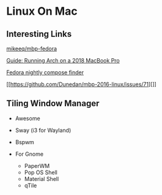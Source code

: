 * Linux On Mac
  
** Interesting Links
   
[[https://github.com/mikeeq/mbp-fedora][mikeeq/mbp-fedora]]

[[https://gist.github.com/trpb/437f663b545d23cc8a2073253c774be3][Guide:
Running Arch on a 2018 MacBook Pro]]

[[https://www.happyassassin.net/nightlies.html][Fedora nightly compose
finder]]

[[https://github.com/Dunedan/mbp-2016-linux/issues/71][]]

** Tiling Window Manager
   
- Awesome
- Sway (i3 for Wayland)
- Bspwm
- For Gnome

  - PaperWM
  - Pop OS Shell
  - Material Shell
  - qTile
